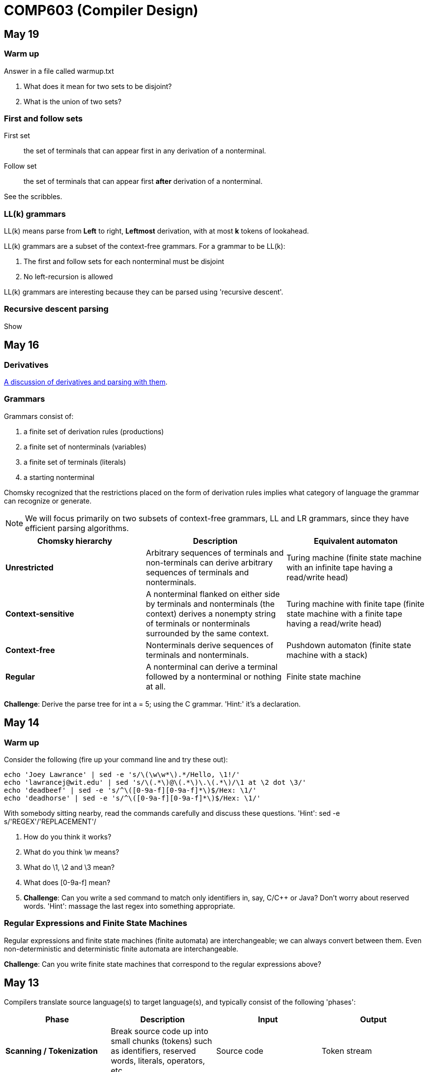 = COMP603 (Compiler Design)

== May 19

=== Warm up

Answer in a file called +warmup.txt+

. What does it mean for two sets to be disjoint?
. What is the union of two sets?

=== First and follow sets

First set:: the set of terminals that can appear first in any derivation of a nonterminal.
Follow set:: the set of terminals that can appear first *after* derivation of a nonterminal.

See the scribbles.

=== LL(k) grammars

LL(k) means parse from *Left* to right, *Leftmost* derivation, with at most *k* tokens of lookahead.

LL(k) grammars are a subset of the context-free grammars. For a grammar to be LL(k):

. The first and follow sets for each nonterminal must be disjoint
. No left-recursion is allowed

LL(k) grammars are interesting because they can be parsed using 'recursive descent'.

=== Recursive descent parsing

Show

== May 16

=== Derivatives

http://matt.might.net/articles/parsing-with-derivatives/[A discussion of derivatives and parsing with them].

=== Grammars

Grammars consist of:

. a finite set of derivation rules (productions)
. a finite set of nonterminals (variables)
. a finite set of terminals (literals)
. a starting nonterminal

Chomsky recognized that the restrictions placed on the form of derivation rules implies what category of language the grammar can recognize or generate.

NOTE: We will focus primarily on two subsets of context-free grammars, LL and LR grammars, since they have efficient parsing algorithms.

[cols="3", options="header"]
|===

|Chomsky hierarchy
|Description
|Equivalent automaton

|*Unrestricted*
|Arbitrary sequences of terminals and non-terminals can derive arbitrary sequences of terminals and nonterminals.
|Turing machine (finite state machine with an infinite tape having a read/write head)

|*Context-sensitive*
|A nonterminal flanked on either side by terminals and nonterminals (the context) derives a nonempty string of terminals or nonterminals surrounded by the same context.
|Turing machine with finite tape (finite state machine with a finite tape having a read/write head)

|*Context-free*
|Nonterminals derive sequences of terminals and nonterminals.
|Pushdown automaton (finite state machine with a stack)

|*Regular*
|A nonterminal can derive a terminal followed by a nonterminal or nothing at all.
|Finite state machine

|===

*Challenge*: Derive the parse tree for +int a = 5;+ using the C grammar. 'Hint:' it's a declaration.

== May 14

=== Warm up

Consider the following (fire up your command line and try these out):

----
echo 'Joey Lawrance' | sed -e 's/\(\w\w*\).*/Hello, \1!/'
echo 'lawrancej@wit.edu' | sed 's/\(.*\)@\(.*\)\.\(.*\)/\1 at \2 dot \3/'
echo 'deadbeef' | sed -e 's/^\([0-9a-f][0-9a-f]*\)$/Hex: \1/'
echo 'deadhorse' | sed -e 's/^\([0-9a-f][0-9a-f]*\)$/Hex: \1/'
----

With somebody sitting nearby, read the commands carefully and discuss these questions. 'Hint': +sed -e s/'REGEX'/'REPLACEMENT'/+

. How do you think it works?
. What do you think +\w+ means?
. What do +\1+, +\2+ and +\3+ mean?
. What does +[0-9a-f]+ mean?
. *Challenge*: Can you write a sed command to match only identifiers in, say, C/C++ or Java? Don't worry about reserved words. 'Hint': massage the last regex into something appropriate.

=== Regular Expressions and Finite State Machines

Regular expressions and finite state machines (finite automata) are interchangeable; we can always convert between them. Even non-deterministic and deterministic finite automata are interchangeable.

*Challenge*: Can you write finite state machines that correspond to the regular expressions above?

== May 13

Compilers translate source language(s) to target language(s), and typically consist of the following 'phases':

[cols="4", options="header"]
|===
|Phase
|Description
|Input
|Output

|*Scanning / Tokenization*
|Break source code up into small chunks (tokens) such as identifiers, reserved words, literals, operators, etc.
|Source code
|Token stream

|*Parsing*
|Check the syntax of the source code
|Token stream
|Parse tree

|*Translation*
|Translate low level syntax into high-level abstract syntax tree
|Parse tree
|Abstract syntax tree, symbol table

|*Optimization*
|Improve performance or structure
|Abstract syntax tree, symbol table
|Abstract synatx tree, symbol table

|*Code generation*
|Traverse the AST to generate code.
|Abstract syntax tree, symbol table
|Target code

|===

=== Lab 1

Do this individually, or in pairs.

NOTE: If working in a pair, go to your github repository settings (on the right side) and add the other person as a collaborator. Then, in your local git repository, add the collaborator's repository as a remote, using +git remote add 'COLLABORATOR' 'SSH_URL'+. Then +git fetch --all+. *DO NOT* push to your collaborator's repository, otherwise they'll be forced to merge in your changes before they can push. Always push to +origin+ (your github repository).

. Choose a single compiler implementation to review (suggestions welcome!)

  * https://github.com/chaoslawful/tcc[Tiny C compiler]
  * https://github.com/mirrors/gcc[GCC (Compiler for C/C++)]
  * https://github.com/llvm-mirror/llvm[LLVM (Compiler for C/C++)]
  * https://github.com/openjdk-mirror/jdk7u-jdk[OpenJDK (Compiler and runtime for Java)]
  * https://github.com/python/cpython[CPython]
  * https://bitbucket.org/pypy/pypy[PyPy]
  * https://github.com/LuaDist/lua[Lua]
  * https://github.com/ghc/ghc[GHC source (Haskell)]
  * https://github.com/ghcjs/ghcjs[GHCJS (Haskell to Javascript compiler)]
  * https://github.com/mozilla/rhino[Java implementation of Javascript]
  * https://github.com/mono/mono[C# compiler and runtime]

. Identify which files/functions are responsible for each phase in the compiler source.
. What was the most ridiculous thing you found? (funny comments? awful code?)
. Take notes along the way (if you find something that's unrelated to a compiler phase, try to infer what it's doing).
. Write up your findings in a short document and post to your repository (no more than two pages, please). For example:
+
----
git add findings.txt
git commit -m "Lab 1 findings."
git push origin master
----

=== Further reading

* http://cm.bell-labs.com/who/ken/trust.html[Reflections on Trusting Trust]
* https://www.schneier.com/blog/archives/2006/01/countering_trus.html[Countering "Trusting Trust"]

== May 12

=== Warm up

Cheat at crosswords (and learn about merge conflicts), the easy way!

. http://puzzles.about.com/library/features/dailyxwd/qprmon.htm[Open this crossword in a new tab]
. Pull from upstream
+
----
cd ~/COMP603-2014         # Go to your repo first
git pull upstream master  # Pull (fetch and merge) the latest and greatest from me
git mergetool             # Use KDiff3 to merge my stuff in (if you have a conflict)
----
. Find words that match something interesting, for example:
+
----
grep foo... american-english.txt
----

=== A case for Theory of Computation

WARNING: Theory of Computation ahead

. The first compiler (for Fortran) took 18 man-years of effort to produce back in the 1950s.
. CS theory has enabled CS undergraduates understand how to construct compilers within a semester.

=== A hierarchy of languages

Even though languages are sets of strings, it'd be difficult to define useful languages by enumerating all the strings in the set.
Therefore, CS theorists and mathematicians have developed handy short-cuts (formal grammars, state machines, etc.) to define languages.
Noam Chomsky categorized languages into a http://en.wikipedia.org/wiki/Chomsky_hierarchy[hierarchy that bears his name].

You've had experience with the most primitive languages (regular languages) and the most complex (recursively enumerable).

=== Regular languages

Regular expressions define regular languages using only three primitives and three rules:

[cols="3", options="header"]
|===
|Name
|Meaning
|Example

|*Empty Set*
|Reject everything.
|{}

|*Empty String*
|Match the empty string.
|{+""+}

|*Symbol*
|Match a single character.
|{+'a'+}

|*Sequence*
|Match one regular expression followed by one after another.
|If +a+ and +b+ are regular expressions, +ab+ matches +a+ followed by +b+

|*Alternation*
|Match either one regular expression or another.
|If +a+ and +b+ are regular expressions, +a\|b+ matches {+a+, +b+}.

|*Kleene Star*
|Match a regular expression zero or more times.
|If +a+ is a regular expression, +a*+ matches {+""+,+a+,+aa+,+aaa+,...}

|===

== May 9

IMPORTANT: If you haven't already done so by now, <<install-git,install git and frontends>>, and then <<setup-repo,setup your course repository>>.

=== Pre-quiz (How much theory do you know?)

NOTE: Don't worry, this isn't graded (but please do it anyway)

Pretend we're taking a closed-book exam. Answer these questions in a file called +prequiz.txt+ in your repo.

. What is the difference between a set, a bag, and a sequence?
+
Sets, bags and sequences are all collections of items. Sets are unordered collections of unique items, bags are unordered collections of potentially duplicated items, and sequences are ordered collections of potentially duplicated items.

. What is a language (in terms of sets and sequences)?
+
Languages are sets of strings.
. What is a compiler? Name some.
+
Compilers transform one language into another (typically a source language to a machine language).
+
Examples include: +gcc+, +javac+, +ghc+, etc.
. What is the derivative of a language?
. What is a regular expression?
. What is a finite automaton, and what is the difference between an NFA and a DFA?
. What is a grammar, and what is the difference between regular grammars, context-free grammars, LL(k) and LR(k)?
. What is the difference between derivative parsing, recursive-descent parsing, shift-reduce parsing and parser combinators?
. What is a visitor?
. What is the difference between a parse tree and an abstract syntax tree?
. Name some optimizations.
. What questions do you have for me?

Now, let's stage, commit and push our stuff off to ensure git is working.

----
git add prequiz.txt             # Stage prequiz.txt (include in next commit)
git commit -m "Prequiz answers" # Commit changes with a message
git push origin master          # Send work to your private repository
----

== May 7

=== Introduction

. What's your name?
. Why did you pick computer science?
. What do you still want to learn and/or what do you aspire to do after graduation?
. Tell us something nobody else knows about you.

=== https://raw.githubusercontent.com/lawrancej/COMP603-2014/master/COMP603SyllabusLawrance.docx[Syllabus (Word document)]

* Even though you may develop mobile/web apps or games, compilers are relevant to your career.
* Writing compilers give you superpowers: (e.g., http://www.robovm.org/[RoboVM], https://github.com/kripken/emscripten/wiki[emscripten])

=== Install Git and frontends
[[install-git]]
Windows:: https://code.google.com/p/gitextensions/downloads/list[Install Git Extensions, MSysGit and KDiff3].
+
NOTE: Stick to the default settings, but when asked, *choose OpenSSH (not PuTTY)*.

Mac OS X:: http://rowanj.github.io/gitx/[Install GitX-dev].
+
NOTE: https://developer.apple.com/xcode/downloads/[XCode developer tools] ships with git; otherwise, http://git-scm.com/download/mac[install the latest git from here].

Linux:: http://git-scm.com/download/linux[Install git] using your package manager. http://sourceforge.net/projects/qgit/[QGit, a git frontend] may also be available for your distribution.
+
NOTE: Don't forget to use +sudo+ with your package manager.

=== Setup your course repository
[[setup-repo]]
IMPORTANT: You must use LeopardSecure, not LeopardGuest.

All platforms:: Paste this into your terminal (Git Bash on Windows):
+
----
curl https://raw.githubusercontent.com/lawrancej/COMP603-2014/master/starterupper.sh | sh
----
+
NOTE: Press +Insert+ to paste in Git Bash.
